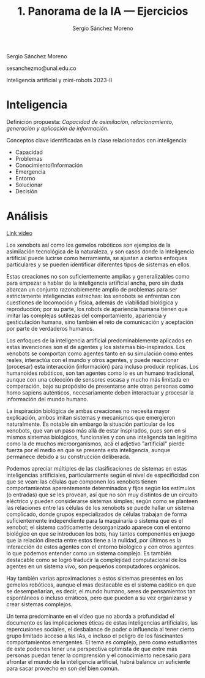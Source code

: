 #+TITLE: 1. Panorama de la IA --- Ejercicios
#+AUTHOR: Sergio Sánchez Moreno
#+EMAIL: sesanchezmo@unal.edu.co
#+COURSE: Inteligencia artificial y mini-robots 2023-II

Sergio Sánchez Moreno

sesanchezmo@unal.edu.co

Inteligencia artificial y mini-robots 2023-II

* Inteligencia

Definición propuesta: /Capacidad de asimilación, relacionamiento, generación y aplicación de información./

Conceptos clave identificadas en la clase relacionados con inteligencia:
- Capacidad
- Problemas
- Conocimiento/Información
- Emergencia
- Entorno
- Solucionar
- Decisión

* Análisis
[[youtube:https://www.youtube.com/watch?v=JsmKUCiPHUY&t=7s][Link video]]

Los xenobots así como los gemelos robóticos son ejemplos de la asimilación tecnológica de la naturaleza, y son casos donde la inteligencia artificial puede lucirse como herramienta, se ajustan a ciertos enfoques particulares y se pueden identificar diferentes tipos de sistemas en ellos.

Estas creaciones no son suficientemente amplias y generalizables como para empezar a hablar de la inteligencia artificial ancha, pero sin duda abarcan un conjunto razonablemente amplio de problemas para ser estrictamente inteligencias estrechas: los xenobots se enfrentan con cuestiones de locomoción y física, además de viabilidad biológica y reproducción; por su parte, los robots de apariencia humana tienen que imitar las complejas sutilezas del comportamiento, apariencia y gesticulación humana, sino también el reto de comunicación y aceptación por parte de verdaderos humanos.

Los enfoques de la inteligencia artificial predominablemente aplicados en estas invenciones son el de agentes y los sistemas bio-inspirados. Los xenobots se comportan como agentes tanto en su simulación como entes reales, interactúa con el mundo y otros agentes, y puede reaccionar (procesar) esta interacción (información) para incluso producir replicas. Los humanoides robóticos, son tan agentes como lo es un humano tradicional, aunque con una colección de sensores escasa y mucho más limitada en comparación, bajo su propósito de presentarse ante otras personas como homo sapiens auténticos, necesariamente deben interactuar y procesar la información del mundo humano.

La inspiración biológica de ambas creaciones no necesita mayor explicación, ambos imitan sistemas y mecanismos que emergieron naturalmente. Es notable sin embargo la situación particular de los xenobots, que van un paso más allá de estar inspirados, pues son en si mismos sistemas biológicos, funcionales y con una inteligencia tan legitima como la de muchos microorganismos, acá el adjetivo "artificial" pierde fuerza por el medio en que se presenta esta inteligencia, aunque permanece debido a su construcción deliberada.

Podemos apreciar múltiples de las clasificaciones de sistemas en estas inteligencias artificiales, particularmente según el nivel de especificidad con que se vean: las células que componen los xenobots tienen comportamientos aparentemente determinados y fijos según los estímulos (o entradas) que se les provean, así que no son muy distintos de un circuito eléctrico y pueden considerarse sistemas simples; según como se planteen las relaciones entre las células de los xenobots se puede hallar un sistema complicado, donde grupos especializados de células trabajan de forma suficientemente independiente para la maquinaria o sistema que es el xenobot; el sistema caóticamente desorganizado aparece con el entorno biológico en que se introducen los bots, hay tantos componentes en juego que la relación directa entre estos tiene a la nulidad, por últimos es la interacción de estos agentes con el entorno biológico y con otros agentes lo que podemos entender como un sistema complejo. Es también destacable como se logró traducir la complejidad computacional de los agentes en un sistema vivo, son pequeños computadores orgánicos.

Hay también varias aproximaciones a estos sistemas presentes en los gemelos robóticos, aunque el mas destacable es el sistema caótico en que se desempeñarían, es decir, el mundo humano, seres de pensamientos tan espontáneos o incluso erráticos, pero que pueden a su vez organizarse y crear sistemas complejos.

Un tema predominante en el vídeo que no aborda a profundidad el documento es las implicaciones éticas de estas inteligencias artificiales, las repercusiones sociales, el desbalance de poder o influencia al tener cierto grupo limitado acceso a las IAs, o incluso el peligro de los fascinantes comportamientos emergentes. El tema es complejo, pero como estudiantes de este podemos tener una perspectiva optimista de que entre más personas puedan tener la comprensión y el conocimiento necesario para afrontar el mundo de la inteligencia artificial, habrá balance un suficiente para sacar provecho en son del bien común.
